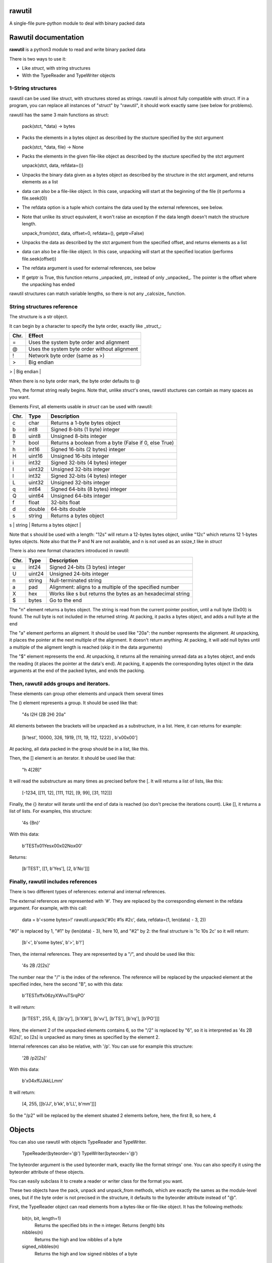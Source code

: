 rawutil
=======
A single-file pure-python module to deal with binary packed data

Rawutil documentation
=====================

**rawutil** is a python3 module to read and write binary packed data

There is two ways to use it:

-	Like *struct*, with string structures
-	With the TypeReader and TypeWriter objects

1-String structures
-------------------
rawutil can be used like struct, with structures stored as strings. rawutil is almost fully compatible with struct. If in a program, you can replace all instances of "struct" by "rawutil", it should work exactly same (see below for problems).

rawutil has the same 3 main functions as struct:

	pack(stct, *data) -> bytes

-	Packs the elements in a bytes object as described by the stucture specified by the stct argument

	pack(stct, *data, file) -> None

-	Packs the elements in the given file-like object as described by the stucture specified by the stct argument

	unpack(stct, data, refdata=())

-	Unpacks the binary data given as a bytes object as described by the structure in the stct argument, and returns elements as a list
-	data can also be a file-like object. In this case, unpacking will start at the beginning of the file (it performs a file.seek(0))
-	The refdata option is a tuple which contains the data used by the external references, see below.
-	Note that unlike its struct equivalent, it won't raise an exception if the data length doesn't match the structure length.

	unpack_from(stct, data, offset=0, refdata=(), getptr=False)

-	Unpacks the data as described by the stct argument from the specified offset, and returns elements as a list
-	data can also be a file-like object. In this case, unpacking will start at the specified location (performs file.seek(offset))
-	The refdata argument is used for external references, see below
-	If getptr is True, this function returns _unpacked, ptr_ instead of only _unpacked_. The pointer is the offset where the unpacking has ended

rawutil structures can match variable lengths, so there is not any _calcsize_ function.

String structures reference
----------------------------
The structure is a str object.

It can begin by a character to specify the byte order, exactly like _struct_:

+----+----------------------------------------------+
|Chr.| Effect                                       |
+====+==============================================+
| =  |  Uses the system byte order and alignment    |
+----+----------------------------------------------+
| @  |  Uses the system byte order without alignment|
+----+----------------------------------------------+
| !  |  Network byte order (same as >)              |
+----+----------------------------------------------+
| >  |  Big endian                                  |
+----+----------------------------------------------+
| <  |  Little endian                               |
+====+==============================================+

When there is no byte order mark, the byte order defaults to @

Then, the format string really begins. Note that, unlike *struct*'s ones, rawutil stuctures can contain as many spaces as you want.

Elements
First, all elements usable in *struct* can be used with rawutil:

+-----+--------+--------------------------------------------------------+
|Chr. | Type   | Description                                            |
+=====+========+========================================================+
|  c  | char   | Returns a 1-byte bytes object                          |
+-----+--------+--------------------------------------------------------+
|  b  | int8   | Signed 8-bits (1 byte) integer                         |
+-----+--------+--------------------------------------------------------+
|  B  | uint8  | Unsigned 8-bits integer                                |
+-----+--------+--------------------------------------------------------+
|  ?  | bool   | Returns a boolean from a byte (False if 0, else True)  |
+-----+--------+--------------------------------------------------------+
|  h  | int16  | Signed 16-bits (2 bytes) integer                       |
+-----+--------+--------------------------------------------------------+
|  H  | uint16 | Unsigned 16-bits integer                               |
+-----+--------+--------------------------------------------------------+
|  i  | int32  | Signed 32-bits (4 bytes) integer                       |
+-----+--------+--------------------------------------------------------+
|  I  | uint32 | Unsigned 32-bits integer                               |
+-----+--------+--------------------------------------------------------+
|  l  | int32  | Signed 32-bits (4 bytes) integer                       |
+-----+--------+--------------------------------------------------------+
|  L  | uint32 | Unsigned 32-bits integer                               |
+-----+--------+--------------------------------------------------------+
|  q  | int64  | Signed 64-bits (8 bytes) integer                       |
+-----+--------+--------------------------------------------------------+
|  Q  | uint64 | Unsigned 64-bits integer                               |
+-----+--------+--------------------------------------------------------+
|  f  | float  | 32-bits float                                          |
+-----+--------+--------------------------------------------------------+
|  d  | double | 64-bits double                                         |
+-----+--------+--------------------------------------------------------+
|  s  | string | Returns a bytes object                                 |
+-----+--------+--------------------------------------------------------+
|  x  | void   | Padding byte: doesn't return anything                  |
+=====+========+========================================================+

Note that s should be used with a length: "12s" will return a 12-bytes bytes object, unlike "12c" which returns 12 1-bytes bytes objects. Note also that the P and N are not available, and n is not used as an ssize_t like in *struct*

There is also new format characters introduced in rawutil:

+-----+--------+-------------------------------------------------------------+
|Chr. | Type   | Description                                                 |
+=====+========+=============================================================+
|  u  | int24  | Signed 24-bits (3 bytes) integer                            |
+-----+--------+-------------------------------------------------------------+
|  U  | uint24 | Unsigned 24-bits integer                                    |
+-----+--------+-------------------------------------------------------------+
|  n  | string | Null-terminated string                                      |
+-----+--------+-------------------------------------------------------------+
|  a  | pad    | Alignment: aligns to a multiple of the specified number     |
+-----+--------+-------------------------------------------------------------+
|  X  | hex    | Works like s but returns the bytes as an hexadecimal string |
+-----+--------+-------------------------------------------------------------+
|  $  | bytes  | Go to the end                                               |
+-----+--------+-------------------------------------------------------------+

The "n" element returns a bytes object. The string is read from the current pointer position, until a null byte (0x00) is found. The null byte is not included in the returned string. At packing, it packs a bytes object, and adds a null byte at the end

The "a" element performs an aligment. It should be used like "20a": the number represents the alignment. At unpacking, it places the pointer at the next multiple of the alignment. It doesn't return anything. At packing, it will add null bytes until a multiple of the aligment length is reached (skip it in the data arguments)

The "$" element represents the end. At unpacking, it returns all the remaining unread data as a bytes object, and ends the reading (it places the pointer at the data's end). At packing, it appends the corresponding bytes object in the data arguments at the end of the packed bytes, and ends the packing.

Then, rawutil adds groups and iterators.
----------------------------------------

These elements can group other elements and unpack them several times

The () element represents a group. It should be used like that:

	"4s I2H (2B 2H) 20a"

All elements between the brackets will be unpacked as a substructure, in a list. Here, it can returns for example:

	[b'test', 10000, 326, 1919, [11, 19, 112, 1222] , b'\x00\x00']

At packing, all data packed in the group should be in a list, like this.

Then, the [] element is an iterator. It should be used like that:

	"h 4[2B]"

It will read the substructure as many times as precised before the [. It will returns a list of lists, like this:

	[-1234, [[11, 12], [111, 112], [9, 99], [31, 112]]]

Finally, the {} iterator will iterate until the end of data is reached (so don't precise the iterations count). Like [], it returns a list of lists. For examples, this structure:

	'4s {Bn}'

With this data:

	b'TEST\x01Yes\x00\x02No\x00'

Returns:

	[b'TEST', [[1, b'Yes'], [2, b'No']]]


Finally, rawutil includes references
------------------------------------

There is two different types of references: external and internal references.

The external references are represented with '#'. They are replaced by the corresponding element in the refdata argument. For example, with this call:

	data = b'<some bytes>!'
	rawutil.unpack('#0c #1s #2c', data, refdata=(1, len(data) - 3, 2))

"#0" is replaced by 1, "#1" by (len(data) - 3), here 10, and "#2" by 2: the final structure is '1c 10s 2c' so it will return:

	[b'<', b'some bytes', b'>', b'!']

Then, the internal references. They are represented by a "/", and should be used like this:

	'4s 2B /2[2s]'

The number near the "/" is the index of the reference. The reference will be replaced by the unpacked element at the specified index, here the second "B", so with this data:

	b'TEST\xff\x06zyXWvuTSrqPO'

It will return:

	[b'TEST', 255, 6, [[b'zy'], [b'XW'], [b'vu'], [b'TS'], [b'rq'], [b'PO']]]

Here, the element 2 of the unpacked elements contains 6, so the "/2" is replaced by "6", so it is interpreted as '4s 2B 6[2s]', so [2s] is unpacked as many times as specified by the element 2.

Internal references can also be relative, with '/p'. You can use for example this structure:

	'2B /p2[2s]'

With this data:

	b'\x04\xffJJkkLLmm'

It will return:

	[4, 255, [[b'JJ', b'kk', b'LL', b'mm']]]

So the "/p2" will be replaced by the element situated 2 elements before, here, the first B, so here, 4

Objects
=======

You can also use rawutil with objects TypeReader and TypeWriter.

	TypeReader(byteorder='@')
	TypeWriter(byteorder='@')

The byteorder argument is the used byteorder mark, exactly like the format strings' one. You can also specify it using the byteorder attribute of these objects.

You can easily subclass it to create a reader or writer class for the format you want.

These two objects have the pack, unpack and unpack_from methods, which are exactly the sames as the module-level ones, but if the byte order is not precised in the structure, it defaults to the byteorder attribute instead of "@".

First, the TypeReader object can read elements from a bytes-like or file-like object. It has the following methods:

	bit(n, bit, length=1)
		Returns the specified bits in the n integer. Returns (length) bits
	nibbles(n)
		Returns the high and low nibbles of a byte
	signed_nibbles(n)
		Returns the high and low signed nibbles of a byte

All its other methods takes 2 arguments:

	TypeReader.uint8(data, ptr=0)

ptr is the offset to start reading. If None, reading starts at the current file position (given by file.tell()), or at 0 if data is a bytes-like object. All its other methods returns (unpacked, ptr), where unpacked is the unpacked elements, and ptr is the offset where the reading ended.

The TypeReader objects have the following methods:

	uint8(data, ptr=None)
	uint16(data, ptr=None)
	uint24(data, ptr=None)
	uint32(data, ptr=None)
	uint64(data, ptr=None)
	int8(data, ptr=None)
	int16(data, ptr=None)
	int24(data, ptr=None)
	int32(data, ptr=None)
	int64(data, ptr=None)
	float32(data, ptr=None) = float(...)
	double(data, ptr=None)  #64 bits double
	string(data, ptr=None)  #null-terminated string, like the "n" format character
	utf16string(data, ptr=None)  #null-terminated UTF-16 string

Then, the TypeWriter object can pack some elements. It has the following methods: (data argument is the element to pack, out can be the output file-like objects)

	nibbles(high, low)  #returns the byte formed by the two nibbles
	signed_nibbles(high, low)  #idem with signed nibbles
	int8(data, out=None)
	int16(data, out=None)
	int24(data, out=None)
	int32(data, out=None)
	int64(data, out=None)
	uint8(data, out=None)
	uint16(data, out=None)
	uint24(data, out=None)
	uint32(data, out=None)
	uint64(data, out=None)
	float32(data, out=None) = float(...)
	double(data, out=None)  #64 bits double
	string(data, align=0, out=None)  #align is the minimal size to pack. Packs a bytes object as a null-terminated string
	utf16string(data, align=0, out=None)
	pad(num)  #Returns the given number of null bytes
	align(data, alignnment)  #Returns null bytes to fill to a multiple of the alignment

There are not any non-builtin dependencies.
